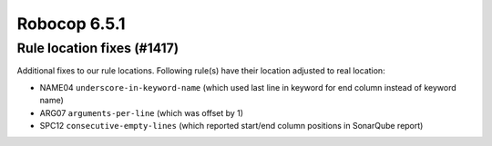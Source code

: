 =============
Robocop 6.5.1
=============

Rule location fixes (#1417)
---------------------------

Additional fixes to our rule locations. Following rule(s) have their location adjusted to real location:

- NAME04 ``underscore-in-keyword-name`` (which used last line in keyword for end column instead of keyword name)
- ARG07 ``arguments-per-line`` (which was offset by 1)
- SPC12 ``consecutive-empty-lines`` (which reported start/end column positions in SonarQube report)
